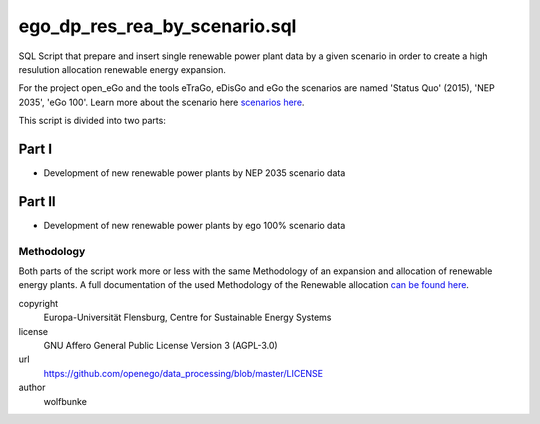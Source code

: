 .. AUTOGENERATED - DO NOT TOUCH!

ego_dp_res_rea_by_scenario.sql
##############################

SQL Script that prepare and insert single renewable power plant data by a given
scenario in order to create a high resulution allocation renewable energy expansion.

For the project open_eGo and the tools eTraGo, eDisGo and eGo the scenarios are
named 'Status Quo' (2015), 'NEP 2035', 'eGo 100'. Learn more about the scenario here 
`scenarios here <http://data-processing.readthedocs.io/en/master/scenario.html>`_.

This script is divided into two parts:

Part I
******
- Development of new renewable power plants by NEP 2035 scenario data

Part II
*******
- Development of new renewable power plants by ego 100% scenario data


Methodology
-----------
Both parts of the script work more or less with the same Methodology of an expansion
and allocation of renewable energy plants. A full documentation of the used 
Methodology of the Renewable allocation `can be found here <http://data-processing.readthedocs.io/en/master/methodology.html>`_.



copyright
  Europa-Universität Flensburg, Centre for Sustainable Energy Systems

license
  GNU Affero General Public License Version 3 (AGPL-3.0)

url
  https://github.com/openego/data_processing/blob/master/LICENSE

author
  wolfbunke

